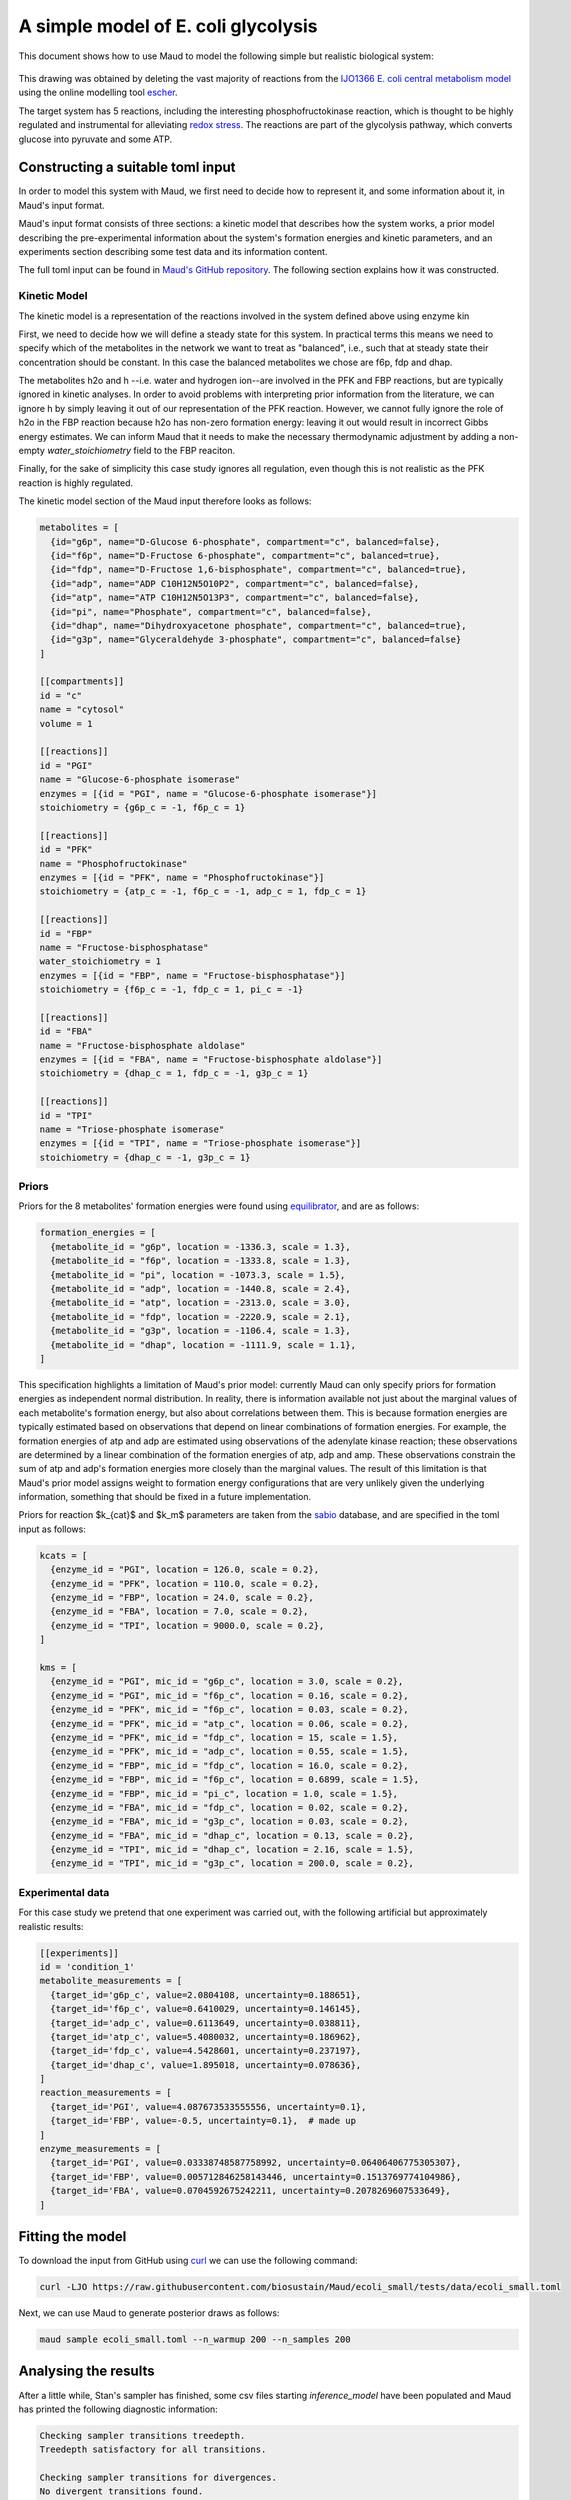 ====================================
A simple model of E. coli glycolysis
====================================

This document shows how to use Maud to model the following simple but realistic
biological system:

.. figure:: ecoli_glycolysis.png
    :scale: 50%

This drawing was obtained by deleting the vast majority of reactions from the
`IJO1366 E. coli central metabolism model
<https://escher.github.io/#/app?map=iJO1366.Central%20metabolism&tool=Builder&model=iJO1366>`_
using the online modelling tool `escher <https://escher.github.io/#/>`_.

The target system has 5 reactions, including the interesting
phosphofructokinase reaction, which is thought to be highly regulated and
instrumental for alleviating `redox stress <http://linkinghub.elsevier.com/retrieve/pii/S2405471218301492>`_. The reactions are part of the glycolysis
pathway, which converts glucose into pyruvate and some ATP.

Constructing a suitable toml input
==================================

In order to model this system with Maud, we first need to decide how to
represent it, and some information about it, in Maud's input format.

Maud's input format consists of three sections: a kinetic model that describes
how the system works, a prior model describing the pre-experimental information
about the system's formation energies and kinetic parameters, and an
experiments section describing some test data and its information content.

The full toml input can be found in `Maud's GitHub repository
<https://github.com/biosustain/Maud/blob/master/tests/data/ecoli_small.toml>`_. The
following section explains how it was constructed.


Kinetic Model
-------------

The kinetic model is a representation of the reactions involved in the system
defined above using enzyme kin

First, we need to decide how we will define a steady state for this system. In
practical terms this means we need to specify which of the metabolites in the
network we want to treat as "balanced", i.e., such that at steady state their
concentration should be constant. In this case the balanced metabolites we
chose are f6p, fdp and dhap.

The metabolites h2o and h --i.e. water and hydrogen ion--are involved in the
PFK and FBP reactions, but are typically ignored in kinetic analyses. In order
to avoid problems with interpreting prior information from the literature, we
can ignore h by simply leaving it out of our representation of the PFK
reaction. However, we cannot fully ignore the role of h2o in the FBP reaction
because h2o has non-zero formation energy: leaving it out would result in incorrect Gibbs energy estimates. 
We can inform Maud that it needs to make the necessary thermodynamic adjustment by
adding a non-empty `water_stoichiometry` field to the FBP reaciton.

Finally, for the sake of simplicity this case study ignores all regulation,
even though this is not realistic as the PFK reaction is highly regulated.

The kinetic model section of the Maud input therefore looks as follows:

.. code-block:: toml

    metabolites = [
      {id="g6p", name="D-Glucose 6-phosphate", compartment="c", balanced=false},
      {id="f6p", name="D-Fructose 6-phosphate", compartment="c", balanced=true},
      {id="fdp", name="D-Fructose 1,6-bisphosphate", compartment="c", balanced=true},
      {id="adp", name="ADP C10H12N5O10P2", compartment="c", balanced=false},
      {id="atp", name="ATP C10H12N5O13P3", compartment="c", balanced=false},
      {id="pi", name="Phosphate", compartment="c", balanced=false},
      {id="dhap", name="Dihydroxyacetone phosphate", compartment="c", balanced=true},
      {id="g3p", name="Glyceraldehyde 3-phosphate", compartment="c", balanced=false}
    ]

    [[compartments]]
    id = "c"
    name = "cytosol"
    volume = 1

    [[reactions]]
    id = "PGI"
    name = "Glucose-6-phosphate isomerase"
    enzymes = [{id = "PGI", name = "Glucose-6-phosphate isomerase"}]
    stoichiometry = {g6p_c = -1, f6p_c = 1}

    [[reactions]]
    id = "PFK"
    name = "Phosphofructokinase"
    enzymes = [{id = "PFK", name = "Phosphofructokinase"}]
    stoichiometry = {atp_c = -1, f6p_c = -1, adp_c = 1, fdp_c = 1}

    [[reactions]]
    id = "FBP"
    name = "Fructose-bisphosphatase"
    water_stoichiometry = 1
    enzymes = [{id = "FBP", name = "Fructose-bisphosphatase"}]
    stoichiometry = {f6p_c = -1, fdp_c = 1, pi_c = -1}

    [[reactions]]
    id = "FBA"
    name = "Fructose-bisphosphate aldolase"
    enzymes = [{id = "FBA", name = "Fructose-bisphosphate aldolase"}]
    stoichiometry = {dhap_c = 1, fdp_c = -1, g3p_c = 1}

    [[reactions]]
    id = "TPI"
    name = "Triose-phosphate isomerase"
    enzymes = [{id = "TPI", name = "Triose-phosphate isomerase"}]
    stoichiometry = {dhap_c = -1, g3p_c = 1}


Priors
------

Priors for the 8 metabolites' formation energies were found using `equilibrator
<http://equilibrator.weizmann.ac.il/>`_, and are as follows:

.. code-block:: toml

  formation_energies = [
    {metabolite_id = "g6p", location = -1336.3, scale = 1.3},
    {metabolite_id = "f6p", location = -1333.8, scale = 1.3},
    {metabolite_id = "pi", location = -1073.3, scale = 1.5},
    {metabolite_id = "adp", location = -1440.8, scale = 2.4},
    {metabolite_id = "atp", location = -2313.0, scale = 3.0},
    {metabolite_id = "fdp", location = -2220.9, scale = 2.1},
    {metabolite_id = "g3p", location = -1106.4, scale = 1.3},
    {metabolite_id = "dhap", location = -1111.9, scale = 1.1},
  ]

This specification highlights a limitation of Maud's prior model: currently
Maud can only specify priors for formation energies as independent normal
distribution. In reality, there is information available not just about the
marginal values of each metabolite's formation energy, but also about
correlations between them. This is because formation energies are typically
estimated based on observations that depend on linear combinations of formation
energies. For example, the formation energies of atp and adp are estimated
using observations of the adenylate kinase reaction; these observations are
determined by a linear combination of the formation energies of atp, adp and
amp. These observations constrain the sum of atp and adp's formation energies
more closely than the marginal values. The result of this limitation is that
Maud's prior model assigns weight to formation energy configurations that are
very unlikely given the underlying information, something that should be fixed
in a future implementation.

Priors for reaction $k_{cat}$ and $k_m$ parameters are taken from the `sabio
<http://sabio.h-its.org/>`_ database, and are specified in the toml input as
follows:

.. code-block:: toml

  kcats = [
    {enzyme_id = "PGI", location = 126.0, scale = 0.2},
    {enzyme_id = "PFK", location = 110.0, scale = 0.2},
    {enzyme_id = "FBP", location = 24.0, scale = 0.2},
    {enzyme_id = "FBA", location = 7.0, scale = 0.2},
    {enzyme_id = "TPI", location = 9000.0, scale = 0.2},
  ]

  kms = [
    {enzyme_id = "PGI", mic_id = "g6p_c", location = 3.0, scale = 0.2},
    {enzyme_id = "PGI", mic_id = "f6p_c", location = 0.16, scale = 0.2},
    {enzyme_id = "PFK", mic_id = "f6p_c", location = 0.03, scale = 0.2},
    {enzyme_id = "PFK", mic_id = "atp_c", location = 0.06, scale = 0.2},
    {enzyme_id = "PFK", mic_id = "fdp_c", location = 15, scale = 1.5},
    {enzyme_id = "PFK", mic_id = "adp_c", location = 0.55, scale = 1.5},
    {enzyme_id = "FBP", mic_id = "fdp_c", location = 16.0, scale = 0.2},
    {enzyme_id = "FBP", mic_id = "f6p_c", location = 0.6899, scale = 1.5},
    {enzyme_id = "FBP", mic_id = "pi_c", location = 1.0, scale = 1.5},
    {enzyme_id = "FBA", mic_id = "fdp_c", location = 0.02, scale = 0.2},
    {enzyme_id = "FBA", mic_id = "g3p_c", location = 0.03, scale = 0.2},
    {enzyme_id = "FBA", mic_id = "dhap_c", location = 0.13, scale = 0.2},
    {enzyme_id = "TPI", mic_id = "dhap_c", location = 2.16, scale = 1.5},
    {enzyme_id = "TPI", mic_id = "g3p_c", location = 200.0, scale = 0.2},

Experimental data
-----------------

For this case study we pretend that one experiment was carried out, with the
following artificial but approximately realistic results:


.. code-block:: toml
                
  [[experiments]]
  id = 'condition_1'
  metabolite_measurements = [
    {target_id='g6p_c', value=2.0804108, uncertainty=0.188651},
    {target_id='f6p_c', value=0.6410029, uncertainty=0.146145},
    {target_id='adp_c', value=0.6113649, uncertainty=0.038811},
    {target_id='atp_c', value=5.4080032, uncertainty=0.186962},
    {target_id='fdp_c', value=4.5428601, uncertainty=0.237197},
    {target_id='dhap_c', value=1.895018, uncertainty=0.078636},
  ]
  reaction_measurements = [
    {target_id='PGI', value=4.087673533555556, uncertainty=0.1},
    {target_id='FBP', value=-0.5, uncertainty=0.1},  # made up
  ]
  enzyme_measurements = [
    {target_id='PGI', value=0.03338748587758992, uncertainty=0.06406406775305307},
    {target_id='FBP', value=0.005712846258143446, uncertainty=0.1513769774104986},
    {target_id='FBA', value=0.0704592675242211, uncertainty=0.2078269607533649},
  ]


Fitting the model
=================

To download the input from GitHub using `curl <https://curl.haxx.se/>`_ we can use the following command:

.. code-block:: bash

    curl -LJO https://raw.githubusercontent.com/biosustain/Maud/ecoli_small/tests/data/ecoli_small.toml

Next, we can use Maud to generate posterior draws as follows:

.. code-block:: bash

    maud sample ecoli_small.toml --n_warmup 200 --n_samples 200


Analysing the results
=====================

After a little while, Stan's sampler has finished, some csv files starting
`inference_model` have been populated and Maud has printed the following
diagnostic information:

.. code-block:: bash

    Checking sampler transitions treedepth.
    Treedepth satisfactory for all transitions.

    Checking sampler transitions for divergences.
    No divergent transitions found.

    Checking E-BFMI - sampler transitions HMC potential energy.
    E-BFMI satisfactory for all transitions.

    Effective sample size satisfactory.

    Split R-hat values satisfactory all parameters.

The diagnostic message raises no warnings, indicating that Maud's output files
probably represent draws from the posterior distribution defined by our input.

Investigating the marginal posterior distributions for metabolite
concentrations, the results appear broadly plausible.

.. figure:: conc.png

Similarly, the marginal posteriors for reaction fluxes are close to the
measured value of -0.5 for FBP and 4.08 for other reactions:

.. figure:: conc.png

Finally, the marginal posteriors for kinetic parameters are also plausible,
though the :math:`k_{cat}` parameter for the TPI reaction is very high at
around 10000.

.. figure:: kinetic_params.png
